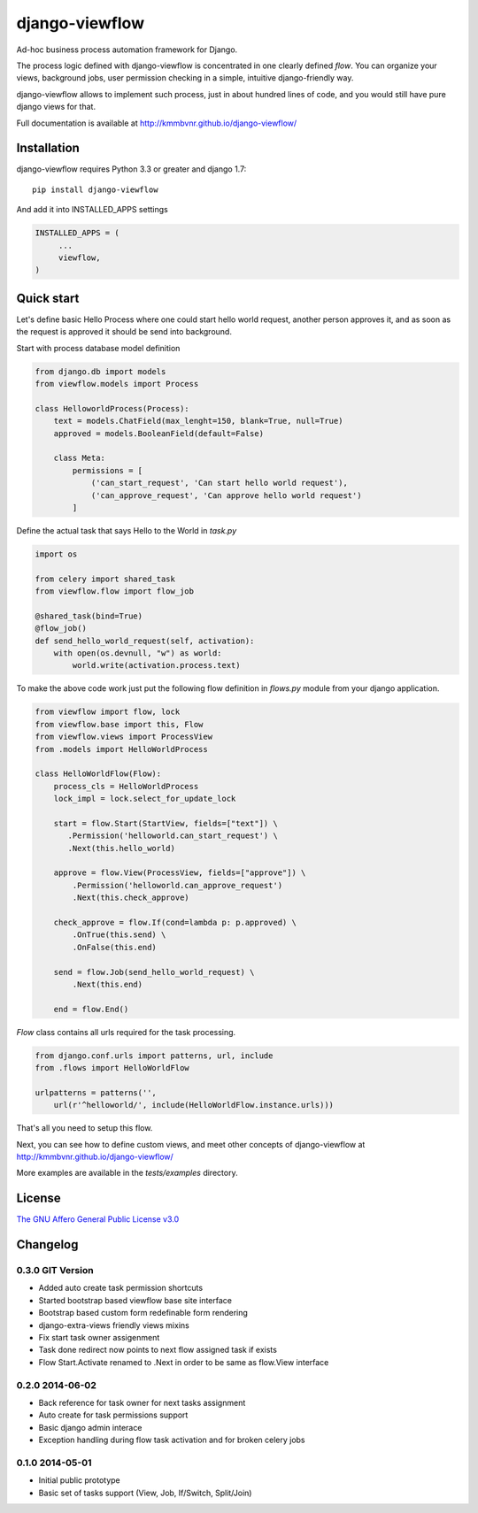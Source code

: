 ===============
django-viewflow
===============

Ad-hoc business process automation framework for Django.

.. image:: https://travis-ci.org/kmmbvnr/django-viewflow.svg
   :target: https://travis-ci.org/kmmbvnr/django-viewflow

.. image:: https://requires.io/github/kmmbvnr/django-viewflow/requirements.png?branch=master
   :target: https://requires.io/github/kmmbvnr/django-viewflow/requirements/?branch=master

.. image:: https://coveralls.io/repos/kmmbvnr/django-viewflow/badge.png?branch=master
   :target: https://coveralls.io/r/kmmbvnr/django-viewflow?branch=master

The process logic defined with django-viewflow is concentrated in one clearly defined `flow`.
You can organize your views, background jobs, user permission checking in a simple, intuitive django-friendly way.

.. image:: tests/examples/shipment/doc/ShipmentProcess.png
   :width: 400px

django-viewflow allows to implement such process, just in about hundred lines of code, and you would still have pure django views for that.

Full documentation is available at http://kmmbvnr.github.io/django-viewflow/

Installation
============

django-viewflow requires Python 3.3 or greater and django 1.7::

    pip install django-viewflow

And add it into INSTALLED_APPS settings

.. code-block:: python

    INSTALLED_APPS = (
         ...
         viewflow,
    )


Quick start
===========
Let's define basic Hello Process where one could start hello world request, another person approves it,
and as soon as the request is approved it should be send into background.

Start with process database model definition

.. code-block:: python

    from django.db import models
    from viewflow.models import Process

    class HelloworldProcess(Process):
        text = models.ChatField(max_lenght=150, blank=True, null=True)
        approved = models.BooleanField(default=False)

        class Meta:
            permissions = [
                ('can_start_request', 'Can start hello world request'),
                ('can_approve_request', 'Can approve hello world request')
            ]

Define the actual task that says Hello to the World in `task.py`

.. code-block:: python

    import os

    from celery import shared_task
    from viewflow.flow import flow_job

    @shared_task(bind=True)
    @flow_job()
    def send_hello_world_request(self, activation):
        with open(os.devnull, "w") as world:
            world.write(activation.process.text)


To make the above code work just put the following flow definition in `flows.py` module from your django application.

.. code-block:: python

    from viewflow import flow, lock
    from viewflow.base import this, Flow
    from viewflow.views import ProcessView
    from .models import HelloWorldProcess

    class HelloWorldFlow(Flow):
        process_cls = HelloWorldProcess
        lock_impl = lock.select_for_update_lock

        start = flow.Start(StartView, fields=["text"]) \
           .Permission('helloworld.can_start_request') \
           .Next(this.hello_world)

        approve = flow.View(ProcessView, fields=["approve"]) \
            .Permission('helloworld.can_approve_request')
            .Next(this.check_approve)

        check_approve = flow.If(cond=lambda p: p.approved) \
            .OnTrue(this.send) \
            .OnFalse(this.end)

        send = flow.Job(send_hello_world_request) \
            .Next(this.end)

        end = flow.End()

`Flow` class contains all urls required for the task processing.

.. code-block:: python

    from django.conf.urls import patterns, url, include
    from .flows import HelloWorldFlow

    urlpatterns = patterns('',
        url(r'^helloworld/', include(HelloWorldFlow.instance.urls)))


That's all you need to setup this flow.

Next, you can see how to define custom views, and meet other concepts of django-viewflow at
http://kmmbvnr.github.io/django-viewflow/

More examples are available in the `tests/examples` directory.


License
=======
`The GNU Affero General Public License v3.0 <https://www.gnu.org/copyleft/gpl.html>`_

Changelog
=========

0.3.0 GIT Version
-----------------

* Added auto create task permission shortcuts
* Started bootstrap based viewflow base site interface
* Bootstrap based custom form redefinable form rendering
* django-extra-views friendly views mixins
* Fix start task owner assigenment
* Task done redirect now points to next flow assigned task if exists
* Flow Start.Activate renamed to .Next in order to be same as flow.View interface


0.2.0 2014-06-02
----------------

* Back reference for task owner for next tasks assignment
* Auto create for task permissions support
* Basic django admin interace
* Exception handling during flow task activation and for broken celery jobs


0.1.0  2014-05-01
-----------------

* Initial public prototype
* Basic set of tasks support (View, Job, If/Switch, Split/Join)
